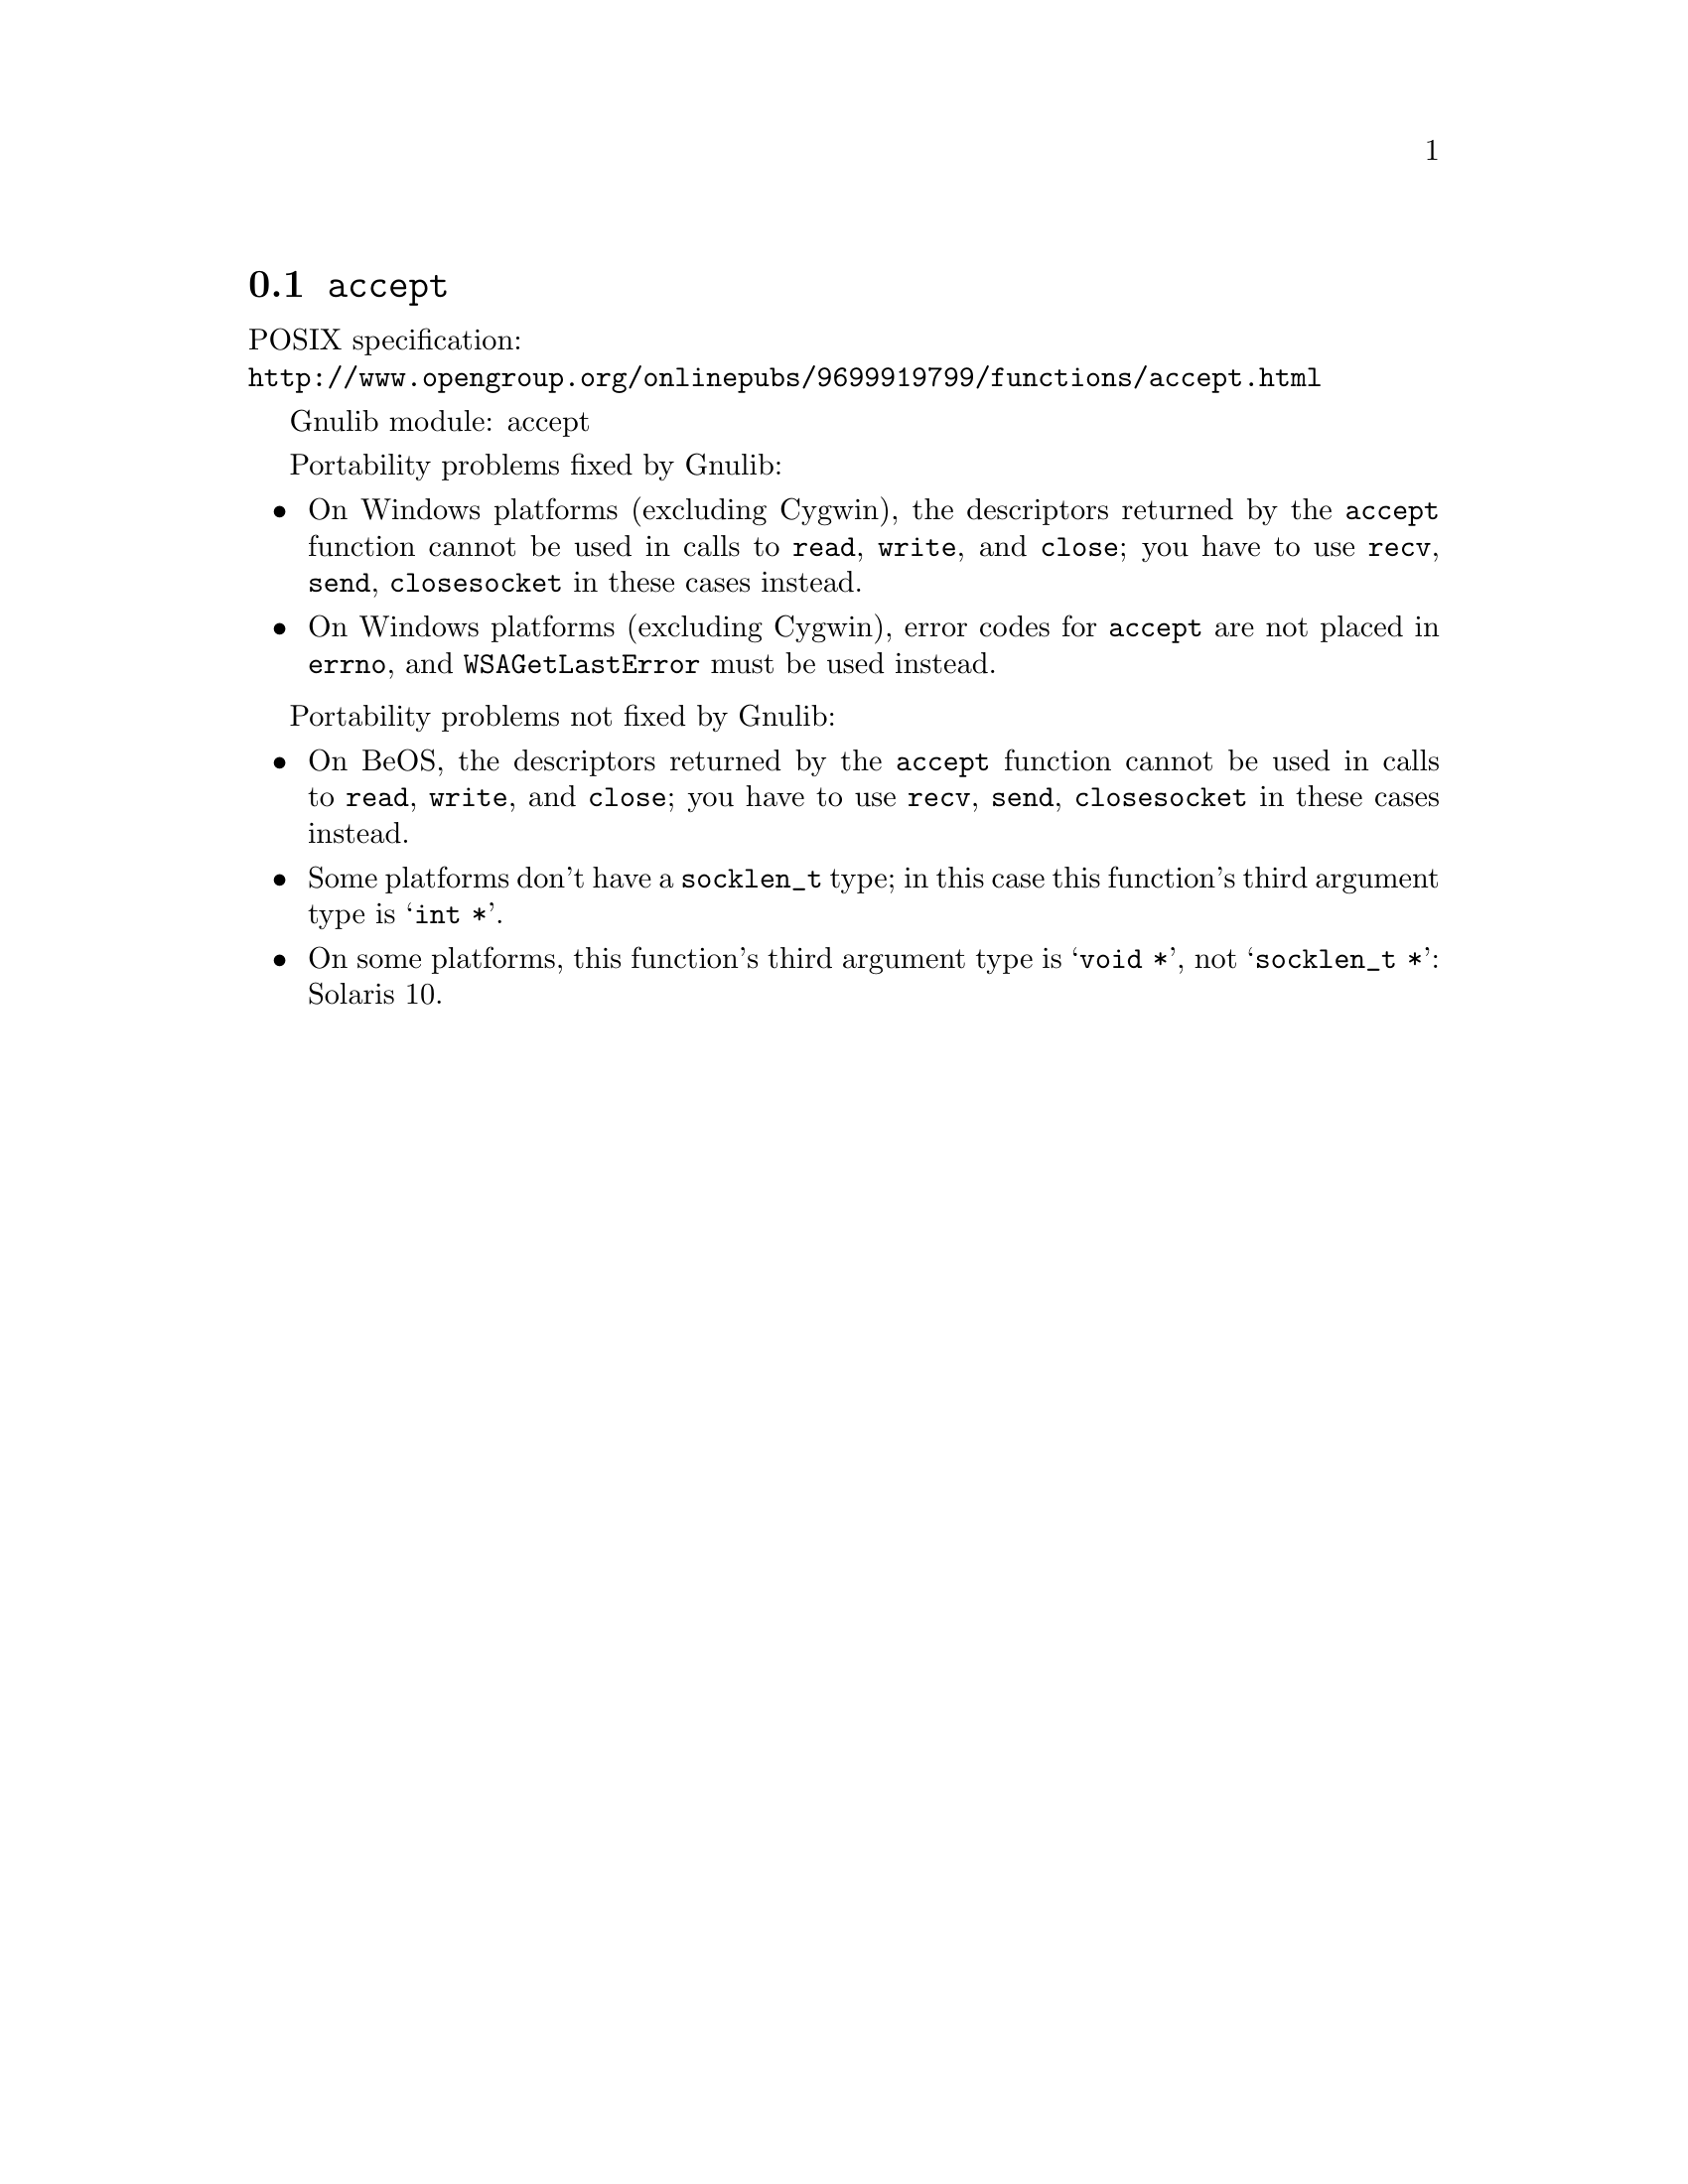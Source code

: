 @node accept
@section @code{accept}
@findex accept

POSIX specification:@* @url{http://www.opengroup.org/onlinepubs/9699919799/functions/accept.html}

Gnulib module: accept

Portability problems fixed by Gnulib:
@itemize
@item
On Windows platforms (excluding Cygwin), the descriptors returned by
the @code{accept} function cannot be used in calls to @code{read},
@code{write}, and @code{close}; you have to use @code{recv}, @code{send},
@code{closesocket} in these cases instead.
@item
On Windows platforms (excluding Cygwin), error codes for @code{accept}
are not placed in @code{errno}, and @code{WSAGetLastError} must be
used instead.
@end itemize

Portability problems not fixed by Gnulib:
@itemize
@item
On BeOS, the descriptors returned by the @code{accept} function cannot be used
in calls to @code{read}, @code{write}, and @code{close}; you have to use
@code{recv}, @code{send}, @code{closesocket} in these cases instead.
@item
Some platforms don't have a @code{socklen_t} type; in this case this function's
third argument type is @samp{int *}.
@item
On some platforms, this function's third argument type is @samp{void *},
not @samp{socklen_t *}:
Solaris 10.
@end itemize
